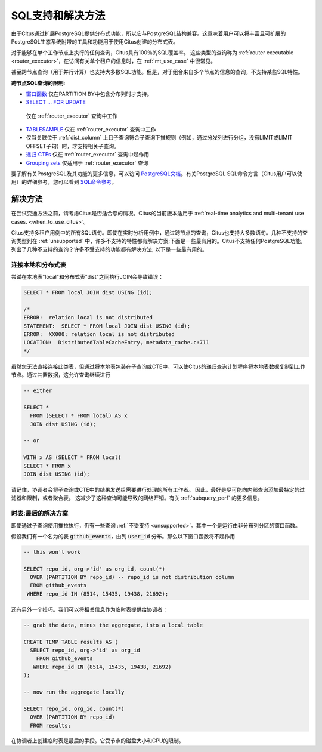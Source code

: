 .. _citus_sql_reference:

SQL支持和解决方法
=========================

由于Citus通过扩展PostgreSQL提供分布式功能，所以它与PostgreSQL结构兼容。这意味着用户可以将丰富且可扩展的PostgreSQL生态系统附带的工具和功能用于使用Citus创建的分布式表。

对于能够在单个工作节点上执行的任何查询，Citus具有100％的SQL覆盖率。
这些类型的查询称为 :ref:`router executable <router_executor>`，在访问有关单个租户的信息时，在 :ref:`mt_use_case` 中很常见。

甚至跨节点查询（用于并行计算）也支持大多数SQL功能。但是，对于组合来自多个节点的信息的查询，不支持某些SQL特性。

**跨节点SQL查询的限制:**

* `窗口函数 <https://www.postgresql.org/docs/current/static/tutorial-window.html>`_ 仅在PARTITION BY中包含分布列时才支持。
* `SELECT … FOR UPDATE <https://www.postgresql.org/docs/current/static/sql-select.html#SQL-FOR-UPDATE-SHARE>`_
 仅在 :ref:`router_executor` 查询中工作
* `TABLESAMPLE <https://www.postgresql.org/docs/current/static/sql-select.html#SQL-FROM>`_ 仅在 :ref:`router_executor` 查询中工作
* 仅当关联位于 :ref:`dist_column` 上且子查询符合子查询下推规则（例如，通过分发列进行分组，没有LIMIT或LIMIT OFFSET子句）时，才支持相关子查询。
* `递归 CTEs <https://www.postgresql.org/docs/current/static/queries-with.html#idm46428713247840>`_ 仅在 :ref:`router_executor` 查询中起作用
* `Grouping sets <https://www.postgresql.org/docs/current/static/queries-table-expressions.html#QUERIES-GROUPING-SETS>`_ 仅适用于 :ref:`router_executor` 查询

要了解有关PostgreSQL及其功能的更多信息，可以访问 `PostgreSQL文档 <http://www.postgresql.org/docs/current/static/index.html>`_。有关PostgreSQL SQL命令方言（Citus用户可以使用）的详细参考，您可以看到 `SQL命令参考 <http://www.postgresql.org/docs/current/static/sql-commands.html>`_。

.. _workarounds:

解决方法
--------

在尝试变通方法之前，请考虑Citus是否适合您的情况。Citus的当前版本适用于 :ref:`real-time analytics and multi-tenant use cases. <when_to_use_citus>`。

Citus支持多租户用例中的所有SQL语句。即使在实时分析用例中，通过跨节点的查询，Citus也支持大多数语句。几种不支持的查询类型列在 :ref:`unsupported` 中，许多不支持的特性都有解决方案;下面是一些最有用的。Citus不支持任何PostgreSQL功能，列出了几种不支持的查询？许多不受支持的功能都有解决方法; 以下是一些最有用的。

.. _join_local_dist:

连接本地和分布式表
~~~~~~~~~~~~~~~~~~~~~~~~~

尝试在本地表"local"和分布式表"dist"之间执行JOIN会导致错误：

.. code-block:: sql

  SELECT * FROM local JOIN dist USING (id);

  /*
  ERROR:  relation local is not distributed
  STATEMENT:  SELECT * FROM local JOIN dist USING (id);
  ERROR:  XX000: relation local is not distributed
  LOCATION:  DistributedTableCacheEntry, metadata_cache.c:711
  */

虽然您无法直接连接此类表，但通过将本地表包装在子查询或CTE中，可以使Citus的递归查询计划程序将本地表数据复制到工作节点。通过共置数据，这允许查询继续进行

.. code-block:: sql

  -- either

  SELECT *
    FROM (SELECT * FROM local) AS x
    JOIN dist USING (id);

  -- or

  WITH x AS (SELECT * FROM local)
  SELECT * FROM x
  JOIN dist USING (id);

请记住，协调者会将子查询或CTE中的结果发送给需要进行处理的所有工作者。
因此，最好是尽可能向内部查询添加最特定的过滤器和限制，或者聚合表。
这减少了这种查询可能导致的网络开销。有关 :ref:`subquery_perf` 的更多信息。

时表:最后的解决方案
~~~~~~~~~~~~~~~~~~~~~~~~~

即使通过子查询使用推拉执行，仍有一些查询 :ref:`不受支持 <unsupported>`。其中一个是运行由非分布列分区的窗口函数。

假设我们有一个名为的表 :code:`github_events`，由列 :code:`user_id` 分布。那么以下窗口函数将不起作用

.. code-block:: sql

  -- this won't work

  SELECT repo_id, org->'id' as org_id, count(*)
    OVER (PARTITION BY repo_id) -- repo_id is not distribution column
    FROM github_events
   WHERE repo_id IN (8514, 15435, 19438, 21692);

还有另外一个技巧。我们可以将相关信息作为临时表提供给协调者：

.. code-block:: sql

  -- grab the data, minus the aggregate, into a local table

  CREATE TEMP TABLE results AS (
    SELECT repo_id, org->'id' as org_id
      FROM github_events
     WHERE repo_id IN (8514, 15435, 19438, 21692)
  );

  -- now run the aggregate locally

  SELECT repo_id, org_id, count(*)
    OVER (PARTITION BY repo_id)
    FROM results;

在协调者上创建临时表是最后的手段。它受节点的磁盘大小和CPU的限制。
